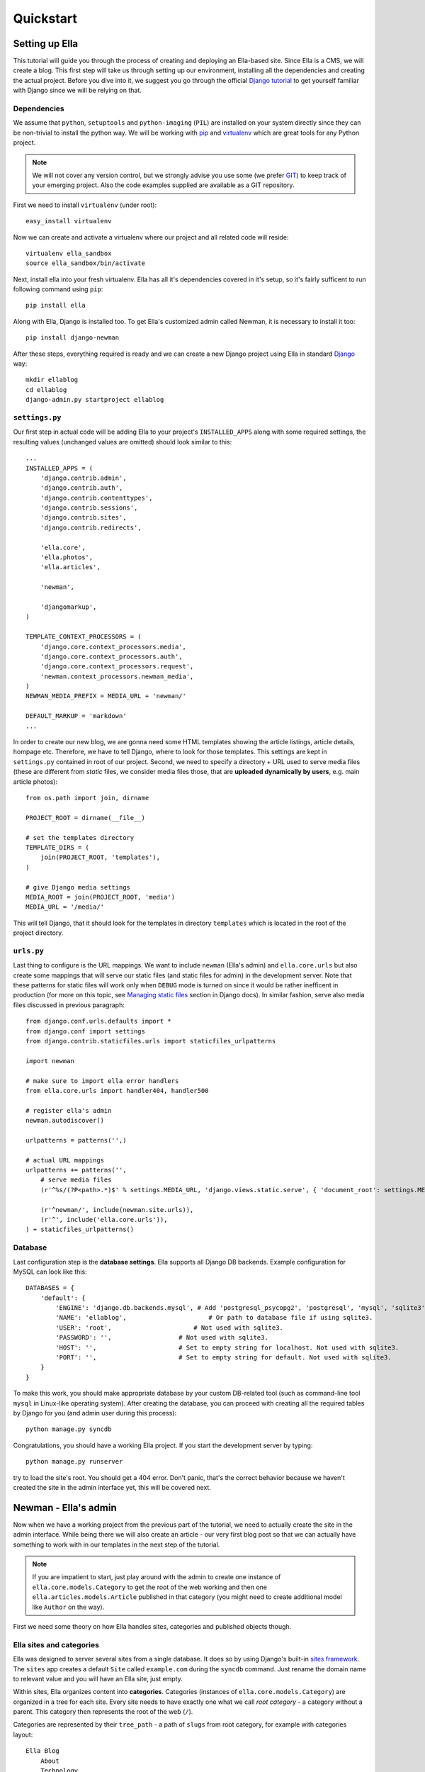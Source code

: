 .. _tutorial:

Quickstart
###############

===============
Setting up Ella
===============

This tutorial will guide you through the process of creating and deploying an
Ella-based site. Since Ella is a CMS, we will create a blog. This first step
will take us through setting up our environment, installing all the
dependencies and creating the actual project. Before you dive into it, we
suggest you go through the official `Django tutorial`_ to get yourself familiar
with Django since we will be relying on that.


Dependencies
============

We assume that ``python``, ``setuptools`` and ``python-imaging`` (``PIL``) are
installed on your system directly since they can be non-trivial to install the
python way. We will be working with `pip`_ and `virtualenv`_ which are great
tools for any Python project.

.. note::
    We will not cover any version control, but we
    strongly advise you use some (we prefer `GIT`_) to keep track of your emerging
    project. Also the code examples supplied are available as a GIT repository.

First we need to install ``virtualenv`` (under root)::

    easy_install virtualenv

Now we can create and activate a virtualenv where our project and all related
code will reside::

    virtualenv ella_sandbox
    source ella_sandbox/bin/activate

Next, install ella into your fresh virtualenv. Ella has all it's dependencies
covered in it's setup, so it's fairly sufficent to run following command using 
``pip``::

    pip install ella
    
    
Along with Ella, Django is installed too. To get Ella's customized admin called
Newman, it is necessary to install it too::

    pip install django-newman
    
After these steps, everything required is ready and we can create a new Django
project using Ella in standard `Django`_ way::

    mkdir ellablog
    cd ellablog
    django-admin.py startproject ellablog

.. _Django: http://www.djangoproject.com
.. _Django tutorial: http://docs.djangoproject.com/en/dev/intro/tutorial01/
.. _pip: http://pip.openplans.org/
.. _virtualenv: http://pypi.python.org/pypi/virtualenv
.. _GIT: http://git-scm.com/

``settings.py``
===============

Our first step in actual code will be adding Ella to your project's
``INSTALLED_APPS`` along with some required settings, the resulting values
(unchanged values are omitted) should look similar to this::

    ...
    INSTALLED_APPS = (            
        'django.contrib.admin',   
        'django.contrib.auth',    
        'django.contrib.contenttypes',
        'django.contrib.sessions',
        'django.contrib.sites',   
        'django.contrib.redirects',
                                
        'ella.core',
        'ella.photos',
        'ella.articles',
        
        'newman',   

        'djangomarkup',
    )

    TEMPLATE_CONTEXT_PROCESSORS = ( 
        'django.core.context_processors.media',
        'django.core.context_processors.auth',
        'django.core.context_processors.request',
        'newman.context_processors.newman_media',
    )
    NEWMAN_MEDIA_PREFIX = MEDIA_URL + 'newman/'

    DEFAULT_MARKUP = 'markdown'
    ...

In order to create our new blog, we are gonna need some HTML templates showing
the article listings, article details, hompage etc. Therefore, we have to tell
Django, where to look for those templates. This settings are kept in ``settings.py``
contained in root of our project. Second, we need to specify a directory + URL 
used to serve media files (these are different from *static* files, we consider
media files those, that are **uploaded dynamically by users**, e.g. main article 
photos)::

    from os.path import join, dirname
    
    PROJECT_ROOT = dirname(__file__)

    # set the templates directory
    TEMPLATE_DIRS = ( 
        join(PROJECT_ROOT, 'templates'),
    )
    
    # give Django media settings
    MEDIA_ROOT = join(PROJECT_ROOT, 'media')
    MEDIA_URL = '/media/'

This will tell Django, that it should look for the templates in directory 
``templates`` which is located in the root of the project directory.


``urls.py``
===========

Last thing to configure is the URL mappings. We want to include ``newman``
(Ella's admin) and ``ella.core.urls`` but also create some mappings that will
serve our static files (and static files for admin) in the development server.
Note that these patterns for static files will work only when ``DEBUG`` mode is
turned on since it would be rather inefficent in production (for more on this
topic, see `Managing static files`_ section in Django docs). In similar fashion,
serve also media files discussed in previous paragraph::
    
    from django.conf.urls.defaults import *
    from django.conf import settings 
    from django.contrib.staticfiles.urls import staticfiles_urlpatterns
    
    import newman
    
    # make sure to import ella error handlers
    from ella.core.urls import handler404, handler500
    
    # register ella's admin
    newman.autodiscover()
    
    urlpatterns = patterns('',)
    
    # actual URL mappings
    urlpatterns += patterns('',
        # serve media files
        (r'^%s/(?P<path>.*)$' % settings.MEDIA_URL, 'django.views.static.serve', { 'document_root': settings.MEDIA_ROOT, 'show_indexes': True }),
    
        (r'^newman/', include(newman.site.urls)),
        (r'^', include('ella.core.urls')),
    ) + staticfiles_urlpatterns()
    
.. _Managing static files: https://docs.djangoproject.com/en/dev/howto/static-files/


Database
========

Last configuration step is the **database settings**. Ella supports all Django DB
backends. Example configuration for MySQL can look like this::

    DATABASES = {
        'default': {
            'ENGINE': 'django.db.backends.mysql', # Add 'postgresql_psycopg2', 'postgresql', 'mysql', 'sqlite3' or 'oracle'.
            'NAME': 'ellablog',                      # Or path to database file if using sqlite3.
            'USER': 'root',                      # Not used with sqlite3.
            'PASSWORD': '',                  # Not used with sqlite3.
            'HOST': '',                      # Set to empty string for localhost. Not used with sqlite3.
            'PORT': '',                      # Set to empty string for default. Not used with sqlite3.
        }
    }

To make this work, you should make appropriate database by your custom DB-related
tool (such as command-line tool ``mysql`` in Linux-like operating system). After creating the 
database, you can proceed with creating all the required tables by Django
for you (and admin user during this process)::

    python manage.py syncdb

Congratulations, you should have a working Ella project. If you start the
development server by typing::

    python manage.py runserver

try to load the site's root. You should get a 404 error.
Don't panic, that's the correct behavior because we haven't created the site in
the admin interface yet, this will be covered next.

.. _tutorial-admin:

=====================
Newman - Ella's admin
=====================

Now when we have a working project from the previous part of the tutorial, we
need to actually create the site in the admin interface. While being there we
will also create an article - our very first blog post so that we can actually
have something to work with in our templates in the next step of the tutorial.

.. note::
    If you are impatient to start, just play around with the admin to create
    one instance of ``ella.core.models.Category`` to get the root of the web
    working and then one ``ella.articles.models.Article`` published in that
    category (you might need to create additional model like ``Author`` on the
    way).

First we need some theory on how Ella handles sites, categories and published
objects though.


Ella sites and categories
=========================

Ella was designed to server several sites from a single database. It does so by
using Django's built-in `sites framework`_. The ``sites`` app creates a default
``Site`` called ``example.com`` during the ``syncdb`` command. Just rename the
domain name to relevant value and you will have an Ella site, just empty.

Within sites, Ella organizes content into **categories**. Categories (instances of
``ella.core.models.Category``) are organized in a tree for each site. Every
site needs to have exactly one what we call `root category` - a category
without a parent. This category then represents the root of the web (``/``).

Categories are represented by their ``tree_path`` - a path of ``slugs`` from
root category, for example with categories layout::

    Ella Blog
        About
        Technology
            Concepts
            Django
                Django applications
            Typical deployment env

the ``tree_path`` values would be:

    ======================= ======================================
    Category                tree_path
    ======================= ======================================
    Ella Blog
    About                   about
    Technology              technology
    Concepts                technology/concepts
    Django                  technology/django
    Django applications     technology/django/django-applications
    Typical deployment env  technology/typical-deployment-env
    ======================= ======================================

``Category``'s URL is it's ``tree_path`` (which is what makes the root category
the root of the site) and every post in Ella belongs to one or more categories,
nothing should exist outside of the category tree.

.. _sites framework: http://docs.djangoproject.com/en/dev/ref/contrib/sites/


``Publishable`` object
=================================

The main objective of Ella is **publishing content**. Ella itself provides several
types of content (``Article``, ``Gallery``, ``Quiz``, ...) and can be easily
extended to add more (just define the model) or used with existing models.

For ease of manipulation and efficiency all content models inherit from
``ella.core.models.Publishable``. This base class has all the fields needed to
display a listing of the content object (``title``, ``description``, ``slug``,
``photo``), basic metadata (``category``, ``authors``, ``source``) and provides
easy access (property ``target``) to the actual instance of the proper class if
needed (it holds a reference to it's ``ContentType``).

Information about publication are also kept on the ``Publishable`` model 
(attributes ``published``, ``publish_from``, ``publish_to`` and ``static``).

All these information together are used to **create an URL for the object** which 
will point to it's detail (e.g. article content).

There are **two types** of publication with slightly different use cases:

    * **time-based** has URL containing the date of publishing and should be used
      for objects that have some relevance to date (most of the content
      presumably since Ella was designed to power magazines and news sites).
      The URL of an object published in time-based way will look like::
        
        /category/tree/path/YEAR/MONTH/DAY/content_type_name/slug/
    
      so for example::
        
        /about/2007/08/11/articles/ella-first-in-production/

    * **static** has no date in it's URL and should be used for
      objects with universal validity. Since the absence of date limits the
      namespace for such objects we do not recommend using those for large
      amount of objects. URL of statically published objects contain word
      *static* instead of the date information::

        /category/tree/path/static/content_type_name/slug/

The ``content_type_name`` in the URL schema represents slugified translated version
of the model's `verbose_name_plural`_.

Just setting up publish information for a ``Publishable`` object makes it visible
(starting from ``publish_from``) but doesn't make it appear in any listing in
any ``Category``. For that you need to specify in **which categories you want it
listed**.
    
.. _verbose_name_plural: https://docs.djangoproject.com/en/dev/ref/models/options/#verbose-name-plural
    

``Listing``
===========

``ella.core.models.Listing`` instances carry the information in which 
``Category`` and when should be a publishable object listed - it
enables users to list the object in as many categories as they wish at
arbitrary times (but not sooner that the ``Placement.publish_from``).

By default listings in the root category only contain ``Listings`` specifically
targeted there whereas listings for any subcategory also contains all the
listings of it's subcategories. This is a model we found most useful when
working with large sites where the site's homepage needs to be controlled
closely by editors and the interim categories only serve as aggregators of all
the content published in them either directly or via a subcategory.


Creating a site
===============

Now you should have enough information to be able to start exploring Ella's
admin (found on ``/newman/``) and create your own site and it's first post. You
will know that you were succesful if you manage to create and publish an
article whose URL gives you a ``TemplateDoesNotExist`` exception upon accessing
- that means we are ready to **create some templates**.

.. _tutorial-basic-templates:

===============
Basic templates
===============

Now that we have some sample data to work with we can finally start creating
the templates we need to get the site running.

.. note::
    For more information on what templates Ella uses and what context is passed
    in, have a look at :ref:`core-views`.


``page/category.html``
======================

.. highlightlang:: html+django

First we will create a template rendering a category: ``page/category.html``.
This is a default template that will be used for all categories if their
specific template (one with their ``path``) isn't found. The two most important
variables in the context we want to use is ``{{ category }}`` containing the
``Category`` model itself and ``{{ listings }}`` containing a list of
``Listing`` objects for that category ordered by ``publish_from`` and/or
priority.

The basic template will look like::

    <h1>Welcome to category {{ category.title }}</h1>
    <p>{{ category.description }}</p>

    {% for listing in listings %}
        <p>
            <a href="{{ listing.get_absolute_url }}">{{ listing.target.title }}</a>
            {{ listing.target.description|safe }}
        </p>
    {% endfor %}

That will render the category title, description and a list of objects
published in that category. Upon accessing ``/`` you should then see the name
of the category and the article you created when :ref:`getting familiar with admin
<tutorial-admin>`.

.. note::

    ``{{ listing.target }}`` gives you access to the ``Publishable`` instance.
    It gives you an instance of ``Publishable`` even if the object is actually a
    subclass, like (in our case) ``Article``. This is done for performance
    reasons, but if you want the access to the actual object in it's proper
    class, you can use ``{{ listing.target.target }}`` at the cost of an
    additional DB query. For lot of use cases, picking up only ``Publishable``
    is completely sufficent (it has the means to tell it's URL, title, etc.).


``page/listing.html``
=====================

This template represents the archive, it gets the same context as
``page/category.html`` and the same code can be used. We will use the same
code::

    {% extends "page/category.html" %}


``page/object.html``
====================

As with ``page/category.html``, ``page/object.html`` is a fallback template
that will be used for rendering any object if more suitable template isn't
found. In real life we will probably have different templates for different
content types, but to verify the concept and get us started a simple template
should be enough::

    <h1>{{ object.title }}</h1>
    <p>Published on {{ placement.publish_from|date }} in category: <a href="{{ category.get_absolute_url }}">{{ category }}</a></p>
    {{ object.description|safe }}

This template will have access to the actual ``Publishable`` subclass instance
(``Article`` in our case), as opposed to ``page/category.html`` and
``page/listing.html`` which only gets instance of ``Publishable`` by default.


Error pages
===========

By importing ``handler404`` and ``handler500`` in our ``urls.py``, we turned
over the control of error pages to Ella. This means that we need to create two
additional templates: ``page/404.html``::

    <h1>Oops, nothing here</h1>

and ``page/500.html``::

    <h1>If you see this, let us please know how you did it, thanks!</h1>

Now that we have a set of rudimentary templates, we can try **doing something
useful** with them.

===================
Enhancing templates
===================

.. highlightlang:: html+django

Since Ella is a regular Django application, even it's templates are just plain
Django templates. Therefore we just refer you to `other sources`_ to learn more
about the templating language and it's best practices, we will try to focus
just on Ella-specific parts.

.. _other sources: http://docs.djangoproject.com/en/dev/#the-template-layer


Boxes
=====

First change we will make is abstract the rendering of the object listing on
category homepage and archive. To do this, Ella provides a ``Box`` for
individual objects. It's primary use is as a :func:`templatetag
<ella.core.templatetags.core.do_box>`.  Boxes can be rendered for objects
accessible through a variable or through a database lookup::

    {% box <box_name> for <object> %}{% endbox %}
        or
    {% box <box_name> for <app.model> with <field> <value> %}{% endbox %}

What ``{% box %}`` does is a little more then fancy include - it retrieves the
object, find the appropriate template and renders that with object-specific
context. The context can be quite different for an Article or Photo gallery.
Boxes are usually used
throughout an Ella site to provide maximum flexibility in rendering objects
and also for embedding objects into rich text fields stored in the database (in
text of an article for example). Some applications (:ref:`positions` for
example) also use boxes to represent objects.

To create our first box, we just need to create a template called
``box/listing.html`` containing::

    <p>
        <a href="{{ object.get_absolute_url }}">{{ object.title }}</a>
        {{ object.description|safe }}
    </p>

And change ``page/category.html`` to use the box instead of manually specifying
the output::

    <h1>Welcome to category {{ category.title }}</h1>
    <p>{{ category.description }}</p>
    
    {% for listing in listings %}
        {% box listing for listing.target %}{% endbox %}
    {% endfor %}

If you still struggle, why the bloody ``Box`` is used instead of standard
``{% include SOMETHING %}``, keep in mind following advantages:

    * They know **which template to use** with proper **fallback engine**.
    * The provide **class-specific** context so that an Article can have different
      context than Photo.


Template fallback mechanisms
============================

In :ref:`last step <tutorial-basic-templates>` we created a few templates that should suffice
for an entire site based on Ella. In real life you probably wouldn't want every
category and every object to share the same template. Ella provides a simple
mechanism to target your templates more directly.

Let's say that we want to create a specific template for rendering articles,
just create a template called
``page/content_type/articles.article/object.html`` and you are done - next time
you visit some article's URL, this template will get rendered instead of your
``page/object.html``. This template would be a good place to render the text of
an article for example::
    
    {% extends "page/object.html" %}
    {% block content %}
        {{ object.content|safe }}
    {% endblock %}

Now if you just define the appropriate block in your ``page/object.html``::

    <h1>{{ object.title }}</h1>
    <p>Published on {{ placement.publish_from|date }} in category: <a href="{{ category.get_absolute_url }}">{{ category }}</a></p>
    {{ object.description|safe }}
    {% block content %}{% endblock %}

You should be able to see your article's text on the web.

Another way you can override your templates is based on ``Category``. For
example if you want to create a custom template for your root category (and
your root category's slug is ``ella-blog``), just create one called
``page/category/ella-blog/category.html``::

    <h1>Welcome to site {{ category.site }}</h1>
    <p>{{ category.description }}</p>  
                                    
    {% for listing in listings %}
        {% box listing for listing.target %}{% endbox %}
    {% endfor %}

You will be greeted into the site and not your root category next time you
visit the root of your blog. Just create any subcategory to check it will
remain unaffected.

You can use the same simple mechanism (creating new templates) to cange the
look of your boxes for individual objects as well.

.. note::
    For more detailed explanation of all the possible template names, have a
    look at :ref:`core-views` and :ref:`core-templatetags` documentation.



